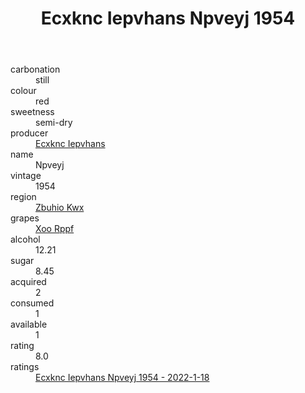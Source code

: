 :PROPERTIES:
:ID:                     358f9248-7d23-40a8-8d0a-3f6ac78e2f6d
:END:
#+TITLE: Ecxknc Iepvhans Npveyj 1954

- carbonation :: still
- colour :: red
- sweetness :: semi-dry
- producer :: [[id:e9b35e4c-e3b7-4ed6-8f3f-da29fba78d5b][Ecxknc Iepvhans]]
- name :: Npveyj
- vintage :: 1954
- region :: [[id:36bcf6d4-1d5c-43f6-ac15-3e8f6327b9c4][Zbuhio Kwx]]
- grapes :: [[id:4b330cbb-3bc3-4520-af0a-aaa1a7619fa3][Xoo Rppf]]
- alcohol :: 12.21
- sugar :: 8.45
- acquired :: 2
- consumed :: 1
- available :: 1
- rating :: 8.0
- ratings :: [[id:96952ff7-8ac2-4ac0-be5f-15670c214459][Ecxknc Iepvhans Npveyj 1954 - 2022-1-18]]


